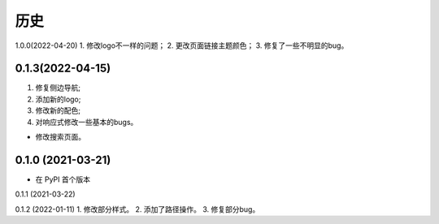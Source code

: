 =======
历史
=======

1.0.0(2022-04-20)
1. 修改logo不一样的问题；
2. 更改页面链接主题颜色；
3. 修复了一些不明显的bug。


0.1.3(2022-04-15)
------------------

1. 修复侧边导航;
2. 添加新的logo;
3. 修改新的配色;
4. 对响应式修改一些基本的bugs。

* 修改搜索页面。


0.1.0 (2021-03-21)
------------------

* 在 PyPI 首个版本

0.1.1 (2021-03-22)

0.1.2 (2022-01-11)
1. 修改部分样式。
2. 添加了路径操作。
3. 修复部分bug。
